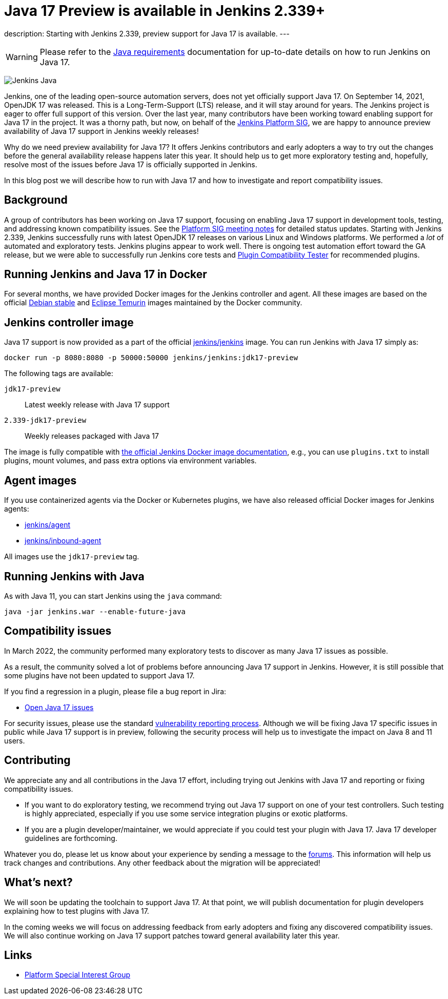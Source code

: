 = Java 17 Preview is available in Jenkins 2.339+
:page-tags: announcement, community, core, java17, platform-sig

:page-author: basil
:page-opengraph: ../../images/post-images/2022-03-21-java17-preview-availability/java-17-preview-for-jenkins.png
description:   Starting with Jenkins 2.339, preview support for Java 17 is available.
---

[WARNING]
--
Please refer to the link:/doc/administration/requirements/java[Java requirements] documentation for up-to-date details on how to run Jenkins on Java 17.
--

image:/images/logos/formal/256.png[Jenkins Java, role=center, float=right]

Jenkins, one of the leading open-source automation servers, does not yet officially support Java 17.
On September 14, 2021, OpenJDK 17 was released.
This is a Long-Term-Support (LTS) release, and it will stay around for years.
The Jenkins project is eager to offer full support of this version.
Over the last year, many contributors have been working toward enabling support for Java 17 in the project.
It was a thorny path, but now, on behalf of the link:/sigs/platform[Jenkins Platform SIG],
we are happy to announce preview availability of Java 17 support in Jenkins weekly releases!

Why do we need preview availability for Java 17?
It offers Jenkins contributors and early adopters
a way to try out the changes before the general availability release happens later this year.
It should help us to get more exploratory testing and, hopefully,
resolve most of the issues before Java 17 is officially supported in Jenkins.

In this blog post we will describe how to run with Java 17
and how to investigate and report compatibility issues.

== Background

A group of contributors has been working on Java 17 support,
focusing on enabling Java 17 support in development tools, testing, and addressing known compatibility issues.
See the link:/sigs/platform/#meetings[Platform SIG meeting notes] for detailed status updates.
Starting with Jenkins 2.339, Jenkins successfully runs with latest OpenJDK 17 releases on various Linux and Windows platforms.
We performed a _lot_ of automated and exploratory tests.
Jenkins plugins appear to work well.
There is ongoing test automation effort toward the GA release,
but we were able to successfully run Jenkins core tests and link:https://github.com/jenkinsci/plugin-compat-tester[Plugin Compatibility Tester] for recommended plugins.

== Running Jenkins and Java 17 in Docker

For several months, we have provided Docker images for the Jenkins controller and agent.
All these images are based on the official link:++https://hub.docker.com/_/debian++[Debian stable] and link:++https://hub.docker.com/_/eclipse-temurin++[Eclipse Temurin] images maintained by the Docker community.

== Jenkins controller image

Java 17 support is now provided as a part of the official
link:https://hub.docker.com/r/jenkins/jenkins[jenkins/jenkins] image.
You can run Jenkins with Java 17 simply as:

```
docker run -p 8080:8080 -p 50000:50000 jenkins/jenkins:jdk17-preview
```

The following tags are available:

`jdk17-preview`:: Latest weekly release with Java 17 support
`2.339-jdk17-preview`:: Weekly releases packaged with Java 17

The image is fully compatible with
link:https://github.com/jenkinsci/docker/blob/master/README.md[the official Jenkins Docker image documentation],
e.g., you can use `plugins.txt` to install plugins, mount volumes, and pass extra options via environment variables.

== Agent images

If you use containerized agents via the Docker or Kubernetes plugins,
we have also released official Docker images for Jenkins agents:

* link:https://hub.docker.com/r/jenkins/agent[jenkins/agent]
* link:https://hub.docker.com/r/jenkins/inbound-agent/[jenkins/inbound-agent]

All images use the `jdk17-preview` tag.

== Running Jenkins with Java

As with Java 11, you can start Jenkins using the `java` command:

[source, shell]
----
java -jar jenkins.war --enable-future-java
----

== Compatibility issues

In March 2022, the community performed many exploratory tests to discover as many Java 17 issues as possible.

As a result, the community solved a lot of problems before announcing Java 17 support in Jenkins. However, it is still possible that some plugins have not been updated to support Java 17.

If you find a regression in a plugin, please file a bug report in Jira:

* link:https://issues.jenkins.io/browse/JENKINS-67908[Open Java 17 issues]

For security issues, please use the standard link:/security/#reporting-vulnerabilities[vulnerability reporting process].
Although we will be fixing Java 17 specific issues in public while Java 17 support is in preview,
following the security process will help us to investigate the impact on Java 8 and 11 users.

== Contributing

We appreciate any and all contributions in the Java 17 effort,
including trying out Jenkins with Java 17 and reporting or fixing compatibility issues.

* If you want to do exploratory testing,
we recommend trying out Java 17 support on one of your test controllers.
Such testing is highly appreciated,
especially if you use some service integration plugins or exotic platforms.
* If you are a plugin developer/maintainer,
we would appreciate if you could test your plugin with Java 17.
Java 17 developer guidelines are forthcoming.

Whatever you do, please let us know about your experience by sending a message to
the link:https://community.jenkins.io/[forums].
This information will help us track changes and contributions.
Any other feedback about the migration will be appreciated!

== What's next?

We will soon be updating the toolchain to support Java 17.
At that point, we will publish documentation for plugin developers explaining how to test plugins with Java 17.

In the coming weeks we will focus on addressing feedback from early adopters and
fixing any discovered compatibility issues.
We will also continue working on Java 17 support patches toward general availability later this year.

== Links

* link:/sigs/platform/[Platform Special Interest Group]
